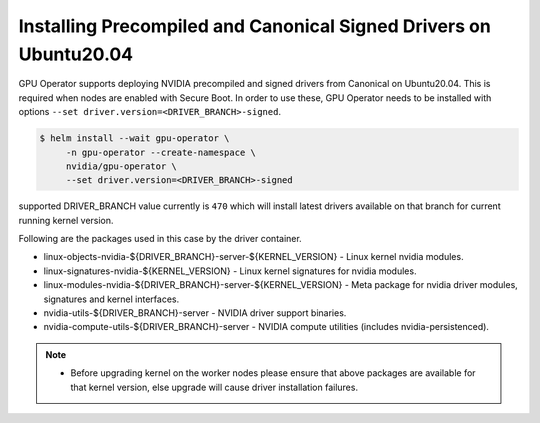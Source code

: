 .. Date: Mar 15 2022
.. Author: smerla

.. _install-precompiled-signed-drivers:

Installing Precompiled and Canonical Signed Drivers on Ubuntu20.04
==================================================================

GPU Operator supports deploying NVIDIA precompiled and signed drivers from Canonical on Ubuntu20.04. This is required
when nodes are enabled with Secure Boot. In order to use these, GPU Operator needs to be installed with options ``--set driver.version=<DRIVER_BRANCH>-signed``.

.. code-block:: console

   $ helm install --wait gpu-operator \
        -n gpu-operator --create-namespace \
        nvidia/gpu-operator \
        --set driver.version=<DRIVER_BRANCH>-signed

supported DRIVER_BRANCH value currently is ``470`` which will install latest drivers available on that branch for current running
kernel version.

Following are the packages used in this case by the driver container.

* linux-objects-nvidia-${DRIVER_BRANCH}-server-${KERNEL_VERSION} - Linux kernel nvidia modules.
* linux-signatures-nvidia-${KERNEL_VERSION} - Linux kernel signatures for nvidia modules.
* linux-modules-nvidia-${DRIVER_BRANCH}-server-${KERNEL_VERSION} - Meta package for nvidia driver modules, signatures and kernel interfaces.
* nvidia-utils-${DRIVER_BRANCH}-server - NVIDIA driver support binaries.
* nvidia-compute-utils-${DRIVER_BRANCH}-server - NVIDIA compute utilities (includes nvidia-persistenced).

.. note::

   * Before upgrading kernel on the worker nodes please ensure that above packages are available for that kernel version, else upgrade will
     cause driver installation failures.
